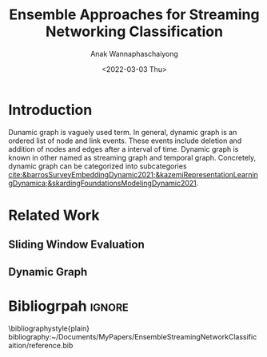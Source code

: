 #+TITLE: Ensemble Approaches for Streaming Networking Classification
#+DATE: <2022-03-03 Thu>
#+AUTHOR: Anak Wannaphaschaiyong
#+EMAIL: awannaphasch2016@fau.edu
#+OPTIONS: toc:nil
#+LATEX_CLASS: IEEE
# #+LATEX_CLASS: acmart
# #+LATEX_CLASS: org-plain-text

* Introduction
# Start to draw a system framework, which shows the complete framework of your ensemble approach for streaming graph prediction.

# What are streaming graphs (dynamic nodes, edges et.c)? what are streaming graphs applications? Why streaming graphs are important
Dunamic graph is vaguely used term. In general, dynamic graph is an ordered list of node and link events. These events include deletion and addition of nodes and edges after a interval of time.
Dynamic graph is known in other named as streaming graph and temporal graph. Concretely, dynamic graph can be categorized into subcategories [[cite:&barrosSurveyEmbeddingDynamic2021;&kazemiRepresentationLearningDynamica;&skardingFoundationsModelingDynamic2021]].

# For streaming graphs, what are analytics objective (or learning objective)? E.g., node classification, link prediction?
# For static graph (no st[[cite:&skardinga2021foundations]]reaming or changing edges), what are typical link prediction or node classification solutions. What are challenges, if network is dynamically changing?
# What are graph embedding learning, what are challenges if graphs are dynamically changing?
# What are the main motivation of the proposed research? What are the overall framework of the proposed design?
# What are brief results of the proposed design.

* Related Work
** Sliding Window Evaluation
** Dynamic Graph

* Bibliogrpah :ignore:
\bibliographystyle{plain}
bibliography:~/Documents/MyPapers/EnsembleStreamingNetworkClassificaition/reference.bib
